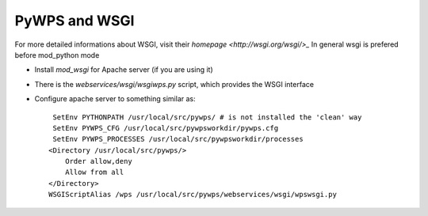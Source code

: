 PyWPS and WSGI
**************

For more detailed informations about WSGI, visit their `homepage <http://wsgi.org/wsgi/>_`
In general wsgi is prefered before mod_python mode

* Install `mod_wsgi` for Apache server (if you are using it)
* There is the `webservices/wsgi/wsgiwps.py` script, which provides the
  WSGI interface
* Configure apache server to something similar as::
    
     SetEnv PYTHONPATH /usr/local/src/pywps/ # is not installed the 'clean' way
     SetEnv PYWPS_CFG /usr/local/src/pywpsworkdir/pywps.cfg
     SetEnv PYWPS_PROCESSES /usr/local/src/pywpsworkdir/processes
    <Directory /usr/local/src/pywps/>
        Order allow,deny
        Allow from all
    </Directory>
    WSGIScriptAlias /wps /usr/local/src/pywps/webservices/wsgi/wpswsgi.py
